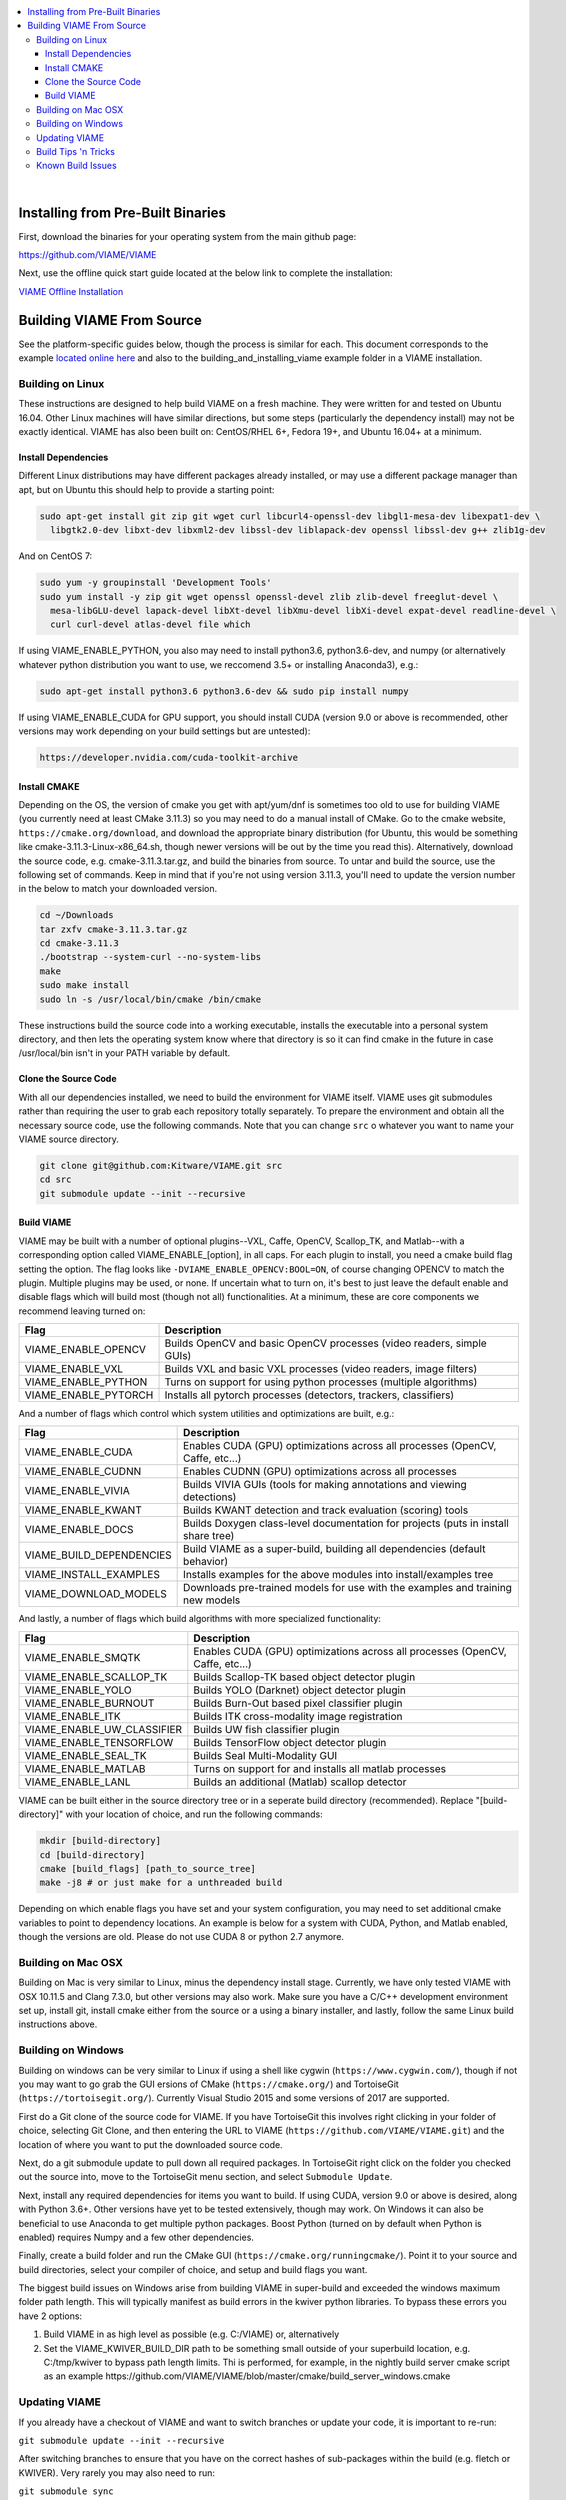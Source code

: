 .. contents::
   :depth: 3
   :local:

.. _linux-label:
|
==================================
Installing from Pre-Built Binaries
==================================

First, download the binaries for your operating system from the main github page:

https://github.com/VIAME/VIAME

Next, use the offline quick start guide located at the below link to complete the installation:

`VIAME Offline Installation`_

.. _VIAME Offline Installation: https://data.kitware.com/api/v1/item/5e433c67af2e2eed358fc82b/download


==========================
Building VIAME From Source
==========================

See the platform-specific guides below, though the process is similar for each.
This document corresponds to the example `located online here`_ and also to the
building_and_installing_viame example folder in a VIAME installation.

.. _located online here: https://github.com/VIAME/VIAME/tree/master/examples/building_and_installing_viame


*****************
Building on Linux
*****************

These instructions are designed to help build VIAME on a fresh machine. They were written for
and tested on Ubuntu 16.04. Other Linux machines will have similar directions, but some steps
(particularly the dependency install) may not be exactly identical. VIAME has also been built
on: CentOS/RHEL 6+, Fedora 19+, and Ubuntu 16.04+ at a minimum.

Install Dependencies
====================

Different Linux distributions may have different packages already installed, or may
use a different package manager than apt, but on Ubuntu this should help to provide
a starting point:

.. code-block:: bash

   sudo apt-get install git zip git wget curl libcurl4-openssl-dev libgl1-mesa-dev libexpat1-dev \
     libgtk2.0-dev libxt-dev libxml2-dev libssl-dev liblapack-dev openssl libssl-dev g++ zlib1g-dev 

And on CentOS 7:

.. code-block:: bash

   sudo yum -y groupinstall 'Development Tools'
   sudo yum install -y zip git wget openssl openssl-devel zlib zlib-devel freeglut-devel \
     mesa-libGLU-devel lapack-devel libXt-devel libXmu-devel libXi-devel expat-devel readline-devel \
     curl curl-devel atlas-devel file which

If using VIAME_ENABLE_PYTHON, you also may need to install python3.6, python3.6-dev, and numpy (or
alternatively whatever python distribution you want to use, we reccomend 3.5+ or installing Anaconda3),
e.g.:

.. code-block:: bash

   sudo apt-get install python3.6 python3.6-dev && sudo pip install numpy

If using VIAME_ENABLE_CUDA for GPU support, you should install CUDA (version 9.0 or above
is recommended, other versions may work depending on your build settings but are untested):

.. code-block:: bash

   https://developer.nvidia.com/cuda-toolkit-archive

Install CMAKE
=============

Depending on the OS, the version of cmake you get with apt/yum/dnf is sometimes too old to
use for building VIAME (you currently need at least CMake 3.11.3) so you may need to do a
manual install of CMake. Go to the cmake website, ``https://cmake.org/download``, and download
the appropriate binary distribution (for Ubuntu, this would be something like 
cmake-3.11.3-Linux-x86_64.sh, though newer versions will be out by the time you read this).
Alternatively, download the source code, e.g. cmake-3.11.3.tar.gz, and build the binaries
from source. To untar and build the source, use the following set of commands. Keep in
mind that if you're not using version 3.11.3, you'll need to update the version number in
the below to match your downloaded version.


.. code-block:: bash

   cd ~/Downloads
   tar zxfv cmake-3.11.3.tar.gz
   cd cmake-3.11.3
   ./bootstrap --system-curl --no-system-libs
   make
   sudo make install
   sudo ln -s /usr/local/bin/cmake /bin/cmake

These instructions build the source code into a working executable, installs the
executable into a personal system directory, and then lets the operating system
know where that directory is so it can find cmake in the future in case
/usr/local/bin isn't in your PATH variable by default.

Clone the Source Code
=====================

With all our dependencies installed, we need to build the environment for VIAME
itself. VIAME uses git submodules rather than requiring the user to grab each 
repository totally separately. To prepare the environment and obtain all the
necessary source code, use the following commands. Note that you can change ``src``
o whatever you want to name your VIAME source directory.

.. code-block:: bash

   git clone git@github.com:Kitware/VIAME.git src
   cd src
   git submodule update --init --recursive

Build VIAME
===========

VIAME may be built with a number of optional plugins--VXL, Caffe, OpenCV,
Scallop_TK, and Matlab--with a corresponding option called VIAME_ENABLE_[option],
in all caps. For each plugin to install, you need a cmake build flag setting the
option. The flag looks like ``-DVIAME_ENABLE_OPENCV:BOOL=ON``, of course changing
OPENCV to match the plugin. Multiple plugins may be used, or none. If uncertain what
to turn on, it's best to just leave the default enable and disable flags which will
build most (though not all) functionalities. At a minimum, these are core components
we recommend leaving turned on:


+------------------------------+---------------------------------------------------------------------------------------+
| Flag                         | Description                                                                           |
+==============================+=======================================================================================+
| VIAME_ENABLE_OPENCV          | Builds OpenCV and basic OpenCV processes (video readers, simple GUIs)                 |
+------------------------------+---------------------------------------------------------------------------------------+
| VIAME_ENABLE_VXL             | Builds VXL and basic VXL processes (video readers, image filters)                     |
+------------------------------+---------------------------------------------------------------------------------------+
| VIAME_ENABLE_PYTHON          | Turns on support for using python processes (multiple algorithms)                     |
+------------------------------+---------------------------------------------------------------------------------------+
| VIAME_ENABLE_PYTORCH         | Installs all pytorch processes (detectors, trackers, classifiers)                     |
+------------------------------+---------------------------------------------------------------------------------------+

And a number of flags which control which system utilities and optimizations are built, e.g.:

+------------------------------+---------------------------------------------------------------------------------------------+
| Flag                         | Description                                                                                 |
+==============================+=============================================================================================+
| VIAME_ENABLE_CUDA            | Enables CUDA (GPU) optimizations across all processes (OpenCV, Caffe, etc...)               |
+------------------------------+---------------------------------------------------------------------------------------------+
| VIAME_ENABLE_CUDNN           | Enables CUDNN (GPU) optimizations across all processes                                      |
+------------------------------+---------------------------------------------------------------------------------------------+
| VIAME_ENABLE_VIVIA           | Builds VIVIA GUIs (tools for making annotations and viewing detections)                     |
+------------------------------+---------------------------------------------------------------------------------------------+
| VIAME_ENABLE_KWANT           | Builds KWANT detection and track evaluation (scoring) tools                                 |
+------------------------------+---------------------------------------------------------------------------------------------+
| VIAME_ENABLE_DOCS            | Builds Doxygen class-level documentation for projects (puts in install share tree)          |
+------------------------------+---------------------------------------------------------------------------------------------+
| VIAME_BUILD_DEPENDENCIES     | Build VIAME as a super-build, building all dependencies (default behavior)                  |
+------------------------------+---------------------------------------------------------------------------------------------+
| VIAME_INSTALL_EXAMPLES       | Installs examples for the above modules into install/examples tree                          |
+------------------------------+---------------------------------------------------------------------------------------------+
| VIAME_DOWNLOAD_MODELS        | Downloads pre-trained models for use with the examples and training new models              |
+------------------------------+---------------------------------------------------------------------------------------------+

And lastly, a number of flags which build algorithms with more specialized functionality:

+------------------------------+---------------------------------------------------------------------------------------------+
| Flag                         | Description                                                                                 |
+==============================+=============================================================================================+
| VIAME_ENABLE_SMQTK           | Enables CUDA (GPU) optimizations across all processes (OpenCV, Caffe, etc...)               |
+------------------------------+---------------------------------------------------------------------------------------------+
| VIAME_ENABLE_SCALLOP_TK      | Builds Scallop-TK based object detector plugin                                              |
+------------------------------+---------------------------------------------------------------------------------------------+
| VIAME_ENABLE_YOLO            | Builds YOLO (Darknet) object detector plugin                                                |
+------------------------------+---------------------------------------------------------------------------------------------+
| VIAME_ENABLE_BURNOUT         | Builds Burn-Out based pixel classifier plugin                                               |
+------------------------------+---------------------------------------------------------------------------------------------+
| VIAME_ENABLE_ITK             | Builds ITK cross-modality image registration                                                |
+------------------------------+---------------------------------------------------------------------------------------------+
| VIAME_ENABLE_UW_CLASSIFIER   | Builds UW fish classifier plugin                                                            |
+------------------------------+---------------------------------------------------------------------------------------------+
| VIAME_ENABLE_TENSORFLOW      | Builds TensorFlow object detector plugin                                                    |
+------------------------------+---------------------------------------------------------------------------------------------+
| VIAME_ENABLE_SEAL_TK         | Builds Seal Multi-Modality GUI                                                              |
+------------------------------+---------------------------------------------------------------------------------------------+
| VIAME_ENABLE_MATLAB          | Turns on support for and installs all matlab processes                                      |
+------------------------------+---------------------------------------------------------------------------------------------+
| VIAME_ENABLE_LANL            | Builds an additional (Matlab) scallop detector                                              |
+------------------------------+---------------------------------------------------------------------------------------------+

VIAME can be built either in the source directory tree or in a seperate build
directory (recommended). Replace "[build-directory]" with your location of choice,
and run the following commands:

.. code-block:: bash

   mkdir [build-directory]
   cd [build-directory]
   cmake [build_flags] [path_to_source_tree]
   make -j8 # or just make for a unthreaded build

Depending on which enable flags you have set and your system configuration, you may
need to set additional cmake variables to point to dependency locations. An example
is below for a system with CUDA, Python, and Matlab enabled, though the versions are
old. Please do not use CUDA 8 or python 2.7 anymore.

.. image:: http://www.viametoolkit.org/wp-content/uploads/2017/03/cmake-options.png
   :scale: 30 %
   :align: center

.. _mac-label:

*******************
Building on Mac OSX
*******************

Building on Mac is very similar to Linux, minus the dependency install stage.
Currently, we have only tested VIAME with OSX 10.11.5 and Clang 7.3.0, but other
versions may also work. Make sure you have a C/C++ development environment set up,
install git, install cmake either from the source or a using a binary installer, and
lastly, follow the same Linux build instructions above.

.. _windows-label:

*******************
Building on Windows
*******************

Building on windows can be very similar to Linux if using a shell like cygwin
(``https://www.cygwin.com/``), though if not you may want to go grab the GUI
ersions of CMake (``https://cmake.org/``) and TortoiseGit (``https://tortoisegit.org/``).
Currently Visual Studio 2015 and some versions of 2017 are supported.

First do a Git clone of the source code for VIAME. If you have TortoiseGit this
involves right clicking in your folder of choice, selecting Git Clone, and then
entering the URL to VIAME (``https://github.com/VIAME/VIAME.git``) and the location
of where you want to put the downloaded source code.

Next, do a git submodule update to pull down all required packages. In TortoiseGit
right click on the folder you checked out the source into, move to the TortoiseGit
menu section, and select ``Submodule Update``.

Next, install any required dependencies for items you want to build. If using CUDA,
version 9.0 or above is desired, along with Python 3.6+. Other versions have yet to
be tested extensively, though may work. On Windows it can also be beneficial to use
Anaconda to get multiple python packages. Boost Python (turned on by default when
Python is enabled) requires Numpy and a few other dependencies.

Finally, create a build folder and run the CMake GUI (``https://cmake.org/runningcmake/``).
Point it to your source and build directories, select your compiler of choice, and
setup and build flags you want.

The biggest build issues on Windows arise from building VIAME in super-build and
exceeded the windows maximum folder path length. This will typically manifest as build
errors in the kwiver python libraries. To bypass these errors you have 2 options:

1. Build VIAME in as high level as possible (e.g. C:/VIAME) or, alternatively
2. Set the VIAME_KWIVER_BUILD_DIR path to be something small outside of your
   superbuild location, e.g. C:/tmp/kwiver to bypass path length limits. Thi
   is performed, for example, in the nightly build server cmake script as an
   example https://github.com/VIAME/VIAME/blob/master/cmake/build_server_windows.cmake


.. _tips-label:

**************
Updating VIAME
**************

If you already have a checkout of VIAME and want to switch branches or
update your code, it is important to re-run:

``git submodule update --init --recursive``

After switching branches to ensure that you have on the correct hashes
of sub-packages within the build (e.g. fletch or KWIVER). Very rarely
you may also need to run:

``git submodule sync``

Just in case the address of submodules has changed. You only need to
run this command if you get a "cannot fetch hash #hashid" error.

********************
Build Tips 'n Tricks
********************

**Super-Build Optimizations:**

When VIAME is built as a super-build, multiple solutions or makefiles are generated
for each individual project in the super-build. These can be opened up if you want
to experiment with changes in one and not rebuild the entire superbuild. VIAME
places these projects in [build-directory]/build/src/* and fletch in
[build-directory]/build/src/fletch-build/build/src/*. You can also run ccmake or
the cmake GUI in these locations, which can let you manually change the build settings
for sub-projects (say, for example, if one doesn't build).


**Python:**

The default Python used is 3.6, though other versions may work as well. It depends on
your build settings, operating system, and which dependency projects are turned on.


.. _issues-label:

******************
Known Build Issues
******************

**Issue:**

When compiling with CUDA turned on:

.. code-block:: console

   nvcc fatal   : Visual Studio configuration file 'vcvars64.bat' could not be found for
   installation at 'Microsoft Visual Studio XX.0/VC/bin/x86_amd64/../../..'

or similar.

**Solution:**

Express/Community versions of visual studio don't ship with a file called vcvars64.bat
You can add one manually be placing a bat file called 'vcvars64.bat' in folder
'Microsoft Visual Studio XX.0\VC\bin\amd64' for your version of visual studio. This
file should contain just a single line:

``CALL setenv /x64``


**Issue:**

Boost fails to build early with error in *_out.txt:

.. code-block:: console

   c++: internal compiler error: Killed (program cc1plus)

**Solution:**

You are likely running out of memory and your C++ compiler is crashing (common on VMs
with a small amount of memory). Increase the amount of memory availability to your VM or
buy a better computer if not running a VM with at least 1 Gb of RAM.


**Issue:**

On VS2015 with Python enabled: ``error LNK1104: cannot open file 'python27_d.lib'``

**Solution:**

If you want to link against python in debug mode, you'll have to build Python itself
to enable debug libraries, as the default python distributions do not contain them.
Alternatively switch to Release or RelWDebug modes.


**Issue:**

.. code-block:: console

   ImportError: No module named numpy.distutils

**Solution:**

You have python installed, but not numpy. Install numpy.


**Issue:**

``cannot find cublas_v2.h`` or linking issues against CUDA

**Solution:**

VIAME contains a ``VIAME_DISABLE_GPU_SUPPORT`` flag due to numerous issues relating to
GPU code building. Alternatively you can debug the issue (incorrect CUDA drivers for
OpenCV, Caffe, etc...), or alternatively not having your CUDA headers set to be in your include path.


**Issue:**

.. code-block:: console

   CMake Error at CMakeLists.txt:200 (message):
     Unable to locate CUDNN library

**Solution:**

You have enabled CUDNN but the system is unable to locate CUDNN, as the message says.

Note CUDNN is installed seperately from CUDA, they are different things.

You need to set the VIAME flag CUDNN_LIBRARY to something like /usr/local/cuda/lib64/libcudnn.so.
Alternatively you can set CUDNN_ROOT to /usr/local/cuda/lib64 manually if that's where you installed it.


**Issue:**

When ``VIAME_ENABLE_DOC`` is turned on and doing a multi-threaded build, sometimes the build fails.

**Solution:**

Run ``make -jX`` multiple times, or don't run ``make -jX`` when ``VIAME_ENABLE_DOCS`` is enabled.


**Issue:**

CMake says it cannot find MATLAB

**Solution:**

Make sure your matlab CMake paths are set to something like the following

.. code-block:: console

   Matlab_ENG_LIBRARY:FILEPATH=[matlab_install_loc]/bin/glnxa64/libeng.so
   Matlab_INCLUDE_DIRS:PATH=[matlab_install_loc]/extern/include
   Matlab_MEX_EXTENSION:STRING=mexa64
   Matlab_MEX_LIBRARY:FILEPATH=[matlab_install_loc]/bin/glnxa64/libmex.so
   Matlab_MX_LIBRARY:FILEPATH=[matlab_install_loc]/bin/glnxa64/libmx.so
   Matlab_ROOT_DIR:PATH=[matlab_install_loc]



**Issue:**

When PYTHON is enabled, getting the below error.

.. code-block:: console

   [100%] Building CXX object python/CMakeFiles/pycaffe.dir/caffe/_caffe.cpp.o
   _caffe.cpp:8:41: error: boost/python/raw_function.hpp: No such file or directory
   _caffe.cpp: In function ‘void caffe::init_module__caffe()’:
   _caffe.cpp:349: error: ‘raw_function’ is not a member of ‘bp’
   _caffe.cpp:406: error: ‘raw_function’ is not a member of ‘bp’
   make[2]: *** [python/CMakeFiles/pycaffe.dir/caffe/_caffe.cpp.o] Error 1
   make[1]: *** [python/CMakeFiles/pycaffe.dir/all] Error 2
   make: *** [all] Error 2



**Solution:**

raw_function.hpp doesn't get installed for some reason on some systems. Manually copy it from:

``[VIAME_BUILD]/build/src/fletch-build/build/src/Boost/boost/python/raw_function.hpp``

to

``[VIAME_BUILD]/install/include/boost/python/``

